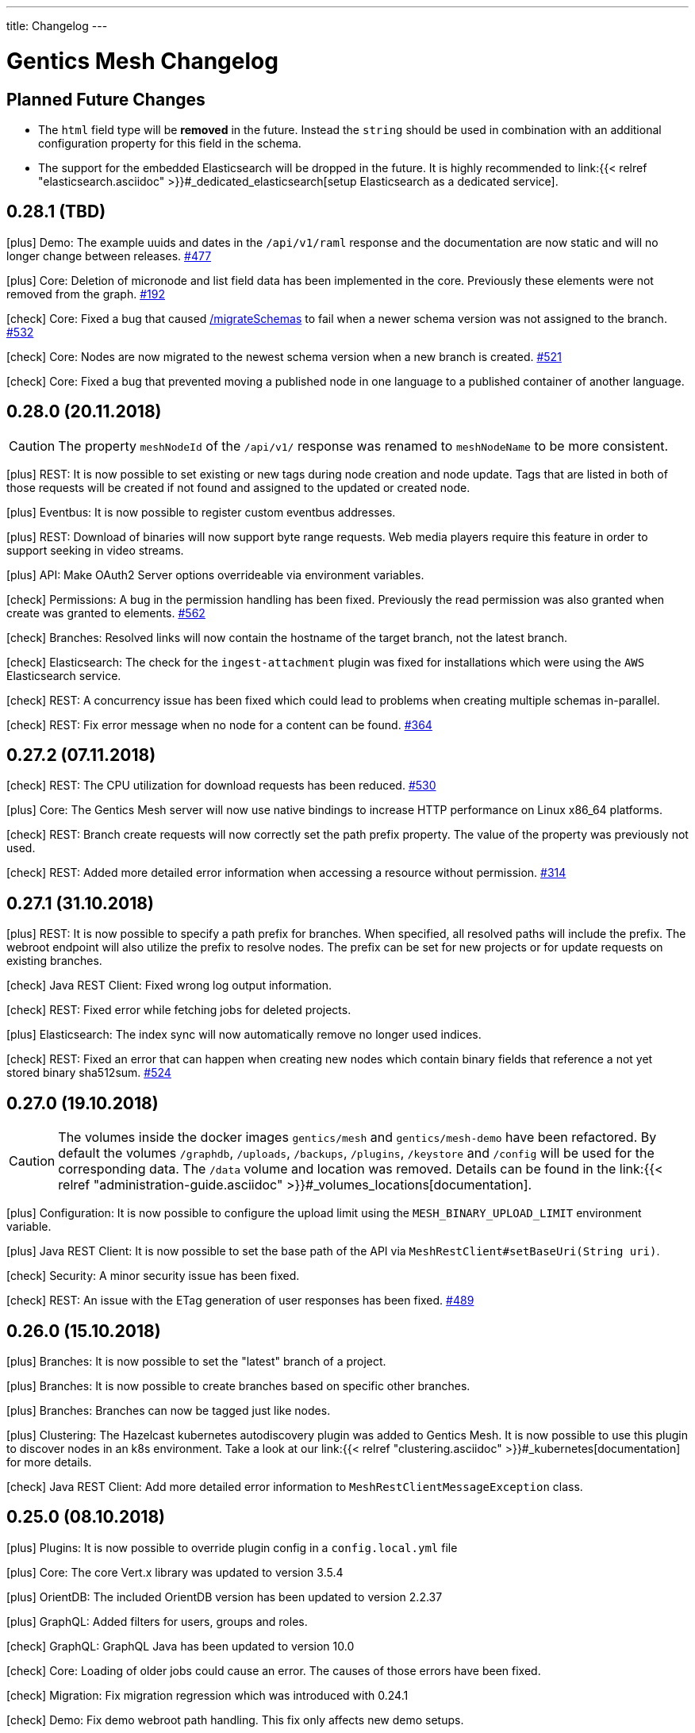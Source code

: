 ---
title: Changelog
---

:icons: font
:source-highlighter: prettify
:toc:

////
* Write changelog entries in present tense
* Include GitHub issue or PR if possible using link:http://...[#123] format
* Review your changelog entries
* Don't include security sensitive information in the changelog
* Include links to documentation if possible
////

= Gentics Mesh Changelog

[[expected]]
== Planned Future Changes

* The `html` field type will be **removed** in the future. Instead the `string` should be used in combination with an additional configuration property for this field in the schema.

* The support for the embedded Elasticsearch will be dropped in the future. It is highly recommended to link:{{< relref "elasticsearch.asciidoc" >}}#_dedicated_elasticsearch[setup Elasticsearch as a dedicated service].

[[v0.28.1]]
== 0.28.1 (TBD)

icon:plus[] Demo: The example uuids and dates in the `/api/v1/raml` response and the documentation are now static and will no longer change between releases. link:https://github.com/gentics/mesh/issues/477[#477]

icon:plus[] Core: Deletion of micronode and list field data has been implemented in the core. Previously these elements were not removed from the graph. link:https://github.com/gentics/mesh/issues/192[#192]

icon:check[] Core: Fixed a bug that caused link:https://getmesh.io/docs/api/#project__branches__branchUuid__migrateSchemas_post[/migrateSchemas] to fail when a newer schema version was not assigned to the branch. link:https://github.com/gentics/mesh/issues/532[#532]

icon:check[] Core: Nodes are now migrated to the newest schema version when a new branch is created. link:https://github.com/gentics/mesh/issues/521[#521]

icon:check[] Core: Fixed a bug that prevented moving a published node in one language to a published container of another language.

[[v0.28.0]]
== 0.28.0 (20.11.2018)

CAUTION: The property `meshNodeId` of the `/api/v1/` response was renamed to `meshNodeName` to be more consistent.

icon:plus[] REST: It is now possible to set existing or new tags during node creation and node update. Tags that are listed in both of those requests will be created if not found and assigned to the updated or created node.

icon:plus[] Eventbus: It is now possible to register custom eventbus addresses.

icon:plus[] REST: Download of binaries will now support byte range requests. Web media players require this feature in order to support seeking in video streams.

icon:plus[] API: Make OAuth2 Server options overrideable via environment variables.

icon:check[] Permissions: A bug in the permission handling has been fixed. Previously the read permission was also granted when create was granted to elements. link:https://github.com/gentics/mesh/issues/562[#562]

icon:check[] Branches: Resolved links will now contain the hostname of the target branch, not the latest branch.

icon:check[] Elasticsearch: The check for the `ingest-attachment` plugin was fixed for installations which were using the `AWS` Elasticsearch service.

icon:check[] REST: A concurrency issue has been fixed which could lead to problems when creating multiple schemas in-parallel.

icon:check[] REST: Fix error message when no node for a content can be found. link:https://github.com/gentics/mesh/issues/364[#364]

[[v0.27.2]]
== 0.27.2 (07.11.2018)

icon:check[] REST: The CPU utilization for download requests has been reduced. link:https://github.com/gentics/mesh/issues/530[#530]

icon:plus[] Core: The Gentics Mesh server will now use native bindings to increase HTTP performance on Linux x86_64 platforms.

icon:check[] REST: Branch create requests will now correctly set the path prefix property. The value of the property was previously not used.

icon:check[] REST: Added more detailed error information when accessing a resource without permission. link:https://github.com/gentics/mesh/issues/314[#314]

[[v0.27.1]]
== 0.27.1 (31.10.2018)

icon:plus[] REST: It is now possible to specify a path prefix for branches. When specified, all resolved paths will include the prefix. The webroot endpoint will also utilize the prefix to resolve nodes. The prefix can be set for new projects or for update requests on existing branches.

icon:check[] Java REST Client: Fixed wrong log output information.

icon:check[] REST: Fixed error while fetching jobs for deleted projects.

icon:plus[] Elasticsearch: The index sync will now automatically remove no longer used indices.

icon:check[] REST: Fixed an error that can happen when creating new nodes which contain binary fields that reference a not yet stored binary sha512sum. link:https://github.com/gentics/mesh/issues/524[#524]

[[v0.27.0]]
== 0.27.0 (19.10.2018)

CAUTION: The volumes inside the docker images `gentics/mesh` and `gentics/mesh-demo` have been refactored. By default the volumes `/graphdb`, `/uploads`, `/backups`, `/plugins`, `/keystore` and `/config` will be used for the corresponding data. The `/data` volume and location was removed. Details can be found in the link:{{< relref "administration-guide.asciidoc" >}}#_volumes_locations[documentation].

icon:plus[] Configuration: It is now possible to configure the upload limit using the `MESH_BINARY_UPLOAD_LIMIT` environment variable.

icon:plus[] Java REST Client: It is now possible to set the base path of the API via `MeshRestClient#setBaseUri(String uri)`.

icon:check[] Security: A minor security issue has been fixed.

icon:check[] REST: An issue with the ETag generation of user responses has been fixed. link:https://github.com/gentics/mesh/issues/489[#489]

[[v0.26.0]]
== 0.26.0 (15.10.2018)

icon:plus[] Branches: It is now possible to set the "latest" branch of a project.

icon:plus[] Branches: It is now possible to create branches based on specific other branches.

icon:plus[] Branches: Branches can now be tagged just like nodes.

icon:plus[] Clustering: The Hazelcast kubernetes autodiscovery plugin was added to Gentics Mesh. It is now possible to use this plugin to discover nodes in an k8s environment. Take a look at our link:{{< relref "clustering.asciidoc" >}}#_kubernetes[documentation] for more details.

icon:check[] Java REST Client: Add more detailed error information to `MeshRestClientMessageException` class.

[[v0.25.0]]
== 0.25.0 (08.10.2018)

icon:plus[] Plugins: It is now possible to override plugin config in a `config.local.yml` file

icon:plus[] Core: The core Vert.x library was updated to version 3.5.4

icon:plus[] OrientDB: The included OrientDB version has been updated to version 2.2.37

icon:plus[] GraphQL: Added filters for users, groups and roles.

icon:check[] GraphQL: GraphQL Java has been updated to version 10.0

icon:check[] Core: Loading of older jobs could cause an error. The causes of those errors have been fixed.

icon:check[] Migration: Fix migration regression which was introduced with 0.24.1

icon:check[] Demo: Fix demo webroot path handling. This fix only affects new demo setups.

[[v0.24.1]]
== 0.24.1 (02.10.2018)

icon:plus[] Config: It is now possible to configure the path to the mesh lock file using the `MESH_LOCK_PATH` environment variable. link:https://github.com/gentics/mesh/issues/506[#506]

icon:plus[] It is now possible to add custom languages by configuration.

icon:check[] UI: Added a scrollbar to the schema dropdown menu. link:https://github.com/gentics/mesh-ui/pull/163[#163]

icon:check[] Core: A inconsistency within the webroot path handling has been fixed. Previously the webroot path uniqueness checks would not work correctly once another branch has been added.

icon:check[] REST: The response error code handling for uploads has been updated. Previously no error 413 was returned when the upload limit was reached.

icon:check[] Elasticsearch: The initial sync check will be omitted if no elasticsearch has been configured.

icon:check[] Java REST Client: fixed a bug that could lead to duplicate request headers.

[[v0.24.0]]
== 0.24.0 (25.07.2018)

CAUTION: The default value of `25` for the `perPage` parameter has been removed. By default all elements will be returned and no paging will be applied.

icon:check[] Core: A regression within the webroot performance enhancement fix of `0.23.0` has been fixed.

[[v0.23.0]]
== 0.23.0 (24.07.2018)

CAUTION: The breadcrumb of the REST node response and the breadcrumb of the node type in GraphQL has changed. The first element is now the root node of the project followed by its descendants including the currently queried node. Previously the order was reversed. Additionally the root node and the current were missing. link:https://github.com/gentics/mesh/issues/398[#398]

CAUTION: The concept of releases has been renamed into branches. The database structure will automatically be updated.

* The following query parameters have been changed: `release` -> `branch`,  `updateAssignedReleases` -> `updateAssignedBranches`, `updateReleaseNames` -> `updateBranchNames`
* The `releases` endpoint was renamed to `branches`.
* The `mesh.release.created`, `mesh.release.updated`, `mesh.release.deleted` events have been changed to `mesh.branch.created`, `mesh.branch.updated`, `mesh.branch.deleted`.
* The Java REST Models have been renamed. (e.g.: ReleaseCreateRequest -> BranchCreateRequest)
* I18n messages have been changed accordingly.
* The GraphQL field `release` has been renamed to `branch`. The type name was also updated.

icon:plus[] Elasticsearch: The base64 encoded binary document data will no longer be stored in the search index.

icon:plus[] Elasticsearch: The `/search/status` endpoint now has a new field `available`, which shows if Elasticsearch is currently ready to process search queries.

icon:plus[] Elasticsearch: An error was fixed which was thrown when Elasticsearch was disabled and a re-sync was scheduled.

icon:plus[] REST: Added `?etag=false` query parameter which can be used to omit the etag value generation in order to increase performance when etags are not needed.

icon:plus[] REST: Added `?fields=uuid,username` query parameter which can be used to filter the response to only include the listed fields within a response. The filters work for most responses and can be used to increase write performance for REST.

icon:plus[] GraphQL: It is now possible to filter schemas by their container flag.

icon:check[] GraphQL: Fixed a bug that caused an error when multiple queries where executed concurrently.

icon:check[] Core: Increased performance for webroot endpoint.

icon:plus[] REST: Re-enabled SSL options. It is now possible to configure SSL via `MESH_HTTP_SSL_KEY_PATH`, `MESH_HTTP_SSL_CERT_PATH`, `MESH_HTTP_SSL_ENABLE` environment options.

[[v0.22.7]]
== 0.22.7 (12.11.2018)

icon:check[] Elasticsearch: The check for the `ingest-attachment` plugin was fixed for installations which were using the `AWS` Elasticsearch service.

icon:plus[] API: Make OAuth2 Server options overrideable via environment variables.

[[v0.22.6]]
== 0.22.6 (30.10.2018)

icon:check[] Java REST Client: Fixed wrong log output information.

icon:check[] REST: Fixed error while fetching jobs for deleted projects.

icon:plus[] Elasticsearch: The index sync will now automatically remove no longer used indices.


[[v0.22.5]]
== 0.22.5 (12.10.2018)

icon:plus[] A default paging value can now be configured via the `defaultPageSize` field in the `mesh.yml` file, or the `MESH_DEFAULT_PAGE_SIZE` environment variable.

icon:check[] Java REST Client: Add more detailed error information to `MeshRestClientMessageException` class.

[[v0.22.4]]
== 0.22.4 (08.10.2018)

icon:check[] REST: The response error code handling for uploads has been updated. Previously no error 413 was returned when the upload limit was reached.

icon:check[] Elasticsearch: The initial sync check will be omitted if no elasticsearch has been configured.

icon:plus[] Plugins: It is now possible to override plugin config in a `config.local.yml` file.

[[v0.22.3]]
== 0.22.3 (20.09.2018)

icon:plus[] It is now possible to add custom languages by configuration.

[[v0.22.2]]
== 0.22.2 (13.09.2018)

icon:check[] Java REST Client: fixed a bug that could lead to duplicate request headers

[[v0.22.1]]
== 0.22.1 (14.08.2018)

icon:plus[] Migration: The micronode and release migration performance has been greatly enhanced.

[[v0.22.0]]
== 0.22.0 (19.07.2018)

icon:bullhorn[] Metadata extraction

[quote]
____
This version of Gentics Mesh introduces the __Metadata extraction__ of file uploads (PDF, Images).
GPS information of images will now be added to the search index. That information can be used to run link:{{< relref "elasticsearch.asciidoc" >}}#_search_nodes_by_geolocation_of_images[geo search queries].
A detailed description of this feature can be found in our {{< relref "features.asciidoc" >}}#_metadata_handling[File Uploads Documentation].

Existing binary fields will not be automatically be processed to provide the metadata. You need to manually re-upload the data in order to generate the metadata properties.
____

icon:check[] Image: Focal point information within binary fields will now be utilized when invoking a download request which contains `?crop=fp&height=200&width=100`. Previously the stored information was not used and no focal point cropping was executed. link:https://github.com/gentics/mesh/issues/417[#417]

icon:check[] Schema: A minor issue within the schema diff mechanism has been fixed. Previously the `elasticsearch` property was not correctly handled if an empty object has been provided during an update.

[[v0.21.5]]
== 0.21.5 (14.07.2018)

icon:check[] REST: The order of elements within a micronode list field will now be correctly preserved. Previously the order would change once the list reached a size of about 20 elements. link:https://github.com/gentics/mesh/issues/469[#469]

icon:check[] Memory: The memory footprint for deletion, publish and unpublish operations has been greatly reduced.

icon:check[] Config: Fixed handling of `MESH_VERTX_WORKER_POOL_SIZE` and `MESH_VERTX_EVENT_POOL_SIZE` environment variables. These variables were previously ignored.

icon:check[] REST: The node update response will now contain the updated node in the correct language. Any provided language parameter will be ignored.

icon:plus[] REST: The amount of fields which will be returned can now be tuned using the `?fields` query parameter. The parameter can be used to improve the write performance by only including the `uuid` parameter in the response. 

icon:plus[] Core: The core Vert.x library was updated to version 3.5.3

[[v0.21.4]]
== 0.21.4 (09.07.2018)

icon:plus[] Migration: Segment path conflicts will now automatically be resolved during the node migration. Information about actions taken can be found within the response of the job migration.

icon:plus[] Migration: The node migration performance has been greatly enhanced. link:https://github.com/gentics/mesh/issues/453[#453]

icon:check[] Elasticsearch: Start up of Gentics Mesh will now fail early if the embedded Elasticsearch server can't be started. link:https://github.com/gentics/mesh/issues/445[#445]

icon:check[] Elasticsearch: The error logging has been enhanced. More detailed information will be logged if an index can't be created.

icon:check[] UI: Fixed potential encoding issues in the UI on systems which are not using the UTF-8 default character set.

icon:check[] Core: Fixed a bug that caused an unwanted schema migration when a schema update without any changes was invoked. This was the case with the `elasticsearch` properties.

[[v0.21.3]]
== 0.21.3 (19.06.2018)

icon:check[] GraphQL: Fixed a bug that caused an error when multiple queries where executed concurrently.

icon:check[] GraphQL: The language fallback handling for node reference fields has been enhanced. The language of the node will now be utilized when no language fallback has been specified.

icon:check[] GraphQL: The language fallback handling has been enhanced. The language fallback will now automatically be passed along to load nested fields.

icon:check[] GraphQL: The link resolving of html and string fields has been updated. Previously the language of the node which contained the field was not taken into account while resolving mesh links in these fields.

[[v0.21.2]]
== 0.21.2 (13.06.2018)

icon:check[] Elasticsearch: A compatibility issue with Elasticsearch instances which were hosted on Amazon AWS has been fixed. Previously the check for installed ES plugins failed.


[[v0.21.1]]
== 0.21.1 (28.05.2018)

icon:plus[] Elasticsearch: It is now possible to configure https://www.elastic.co/guide/en/elasticsearch/reference/current/mapping.html[custom mappings] for binary fields. Currently only the `mimeType` and `file.content` fields can be mapped. An example for this mapping can be found in the link:{{< relref "elasticsearch.asciidoc" >}}#_binary_fields[Gentics Mesh search documentation].

[[v0.21.0]]
== 0.21.0 (27.05.2018)

icon:bullhorn[] Binary Search

[quote]
____
This version of Gentics Mesh introduces the __Binary Search support__.

The https://www.elastic.co/guide/en/elasticsearch/plugins/6.2/ingest-attachment.html[Elasticsearch Ingest Attachment Plugin] will be utilized if possible to process text file uploads (PDF, DOC, DOCX).
A detailed description of this feature can be found in our link:{{< relref "elasticsearch.asciidoc" >}}#_binarysearch[Elasticsearch Documentation].
____

icon:plus[] Elasticsearch: It is now possible to configure a prefix string within the search options. Multiple Gentics Mesh installations with different prefixes can now utilize the same Elasticsearch server. Created indices and pipelines will automatically be prefixed. Other elements which do not start with the prefix will be ignored.

[[v0.20.0]]
== 0.20.0 (25.05.2018)

icon:bullhorn[] OAuth2 Support

[quote]
____
This version of Gentics Mesh introduces the __OAuth2 authentication support__. A detailed description of this feature can be found in our link:{{< relref "authentication.asciidoc" >}}#_oauth2[Authentication Documentation].
____

icon:plus[] Plugins: All plugin endpoints will now automatically be secured via the configured authentication mechanism.

icon:check[] Plugins: The admin client token will no longer expire. The token was previously only valid for one hour.

icon:check[] Plugins: When deployment of a plugin fails during plugin initialization, the plugin can now be redeployed without restarting Gentics Mesh.

icon:check[] Plugins: Fixed a bug which prevented the user client from using the correct token was fixed. The user client will now utilize the correct user token.

[[v0.19.2]]
== 0.19.2 (02.05.2018)

icon:check[] Docker: The base image of the Gentics Mesh docker container has been reverted back to `java:openjdk-8-jre-alpine`. We will switch to Java 10 with the upcoming OrientDB 3.0.0 update.

icon:check[] UI: In some cases the UI did not load fast. We updated the caching mechanism to quickly load the UI after a new Gentics Mesh version has been deployed.

[[v0.19.1]]
== 0.19.1 (30.04.2018)

icon:plus[] REST: The `/api/v1/admin/consistency/repair` endpoint has been added. The endpoint can be used to verify and directly repair found inconsistencies. 
                  The `/api/v1/admin/consistency/check` endpoint response has been updated to also include information about the action which will be performed by `/repair` in order to repair the inconsistency.
                  You can read more about these endpoints in the link:{{< relref "administration-guide.asciidoc" >}}#_database_consistency[database consistency] section in our administration documentation.

[[v0.19.0]]
== 0.19.0 (28.04.2018)

icon:bullhorn[] Plugin System

[quote]
____
This version of Gentics Mesh introduces the _Plugin System_. A detailed description of this feature can be found in our link:{{< relref "plugin-system.asciidoc" >}}[Plugin System Documentation].
____

icon:plus[] The base image of the Gentics Mesh docker container has been changed to `openjdk:10-slim`.

icon:plus[] Logging: The logging verbosity has been further decreased.

[[v0.18.3]]
== 0.18.3 (25.04.2018)

icon:check[] REST: Add error response when updating a user node reference without specifying the project name.

icon:check[] REST: Fixed the root cause of an inconsistency which caused the deletion of referenced nodes when deleting a node.

[[v0.18.2]]
== 0.18.2 (23.04.2018)

CAUTION: Database revision was updated due to OrientDB update. Thus only an link:{{< relref "clustering.asciidoc" >}}#_offline_upgrade[offline upgrade] can be performed when using clustered mode.

CAUTION: The generation of the search index document version has been reworked in order to increase index sync performance.
         A triggered index sync will thus re-sync all documents. Triggering the sync action is not required and can be executed at any time.

icon:plus[] Backup/Restore: It is now no longer required to restart the server after a backup has been restored via the `/api/v1/admin/graphdb/restore` endpoint. link:https://github.com/gentics/mesh/issues/387[#387]

icon:plus[] OrientDB: The included OrientDB version has been updated to version 2.2.34

icon:plus[] Consistency: Additional consistency checks have been added.

icon:check[] Consistency: Various consistency issues have been fixed.

icon:check[] REST: Fixed various security related issues.

icon:check[] Core: Image data in binary fields will now only be processed/transformed if the binary is in a readable file format. The readable image file formats are `png`, `jpg`, `bmp` and `gif`.

icon:check[] Core: Added consistency checks for node versions.

icon:check[] Core: Deleting language versions of nodes will no longer create inconsistencies.

icon:check[] Core: Projects containing multiple releases can now be deleted without any error.

[[v0.18.1]]
== 0.18.1 (13.04.2018)

icon:check[] Core: Added consistency check for node containers.

icon:check[] GraphQL: Using filtering with nodes without content does not throw an error anymore.

icon:check[] REST: Added missing `hostname` and `ssl` property handling for release creation requests.

icon:check[] REST: Creating a release with fixed UUID will now invoke the node migration.

icon:check[] Java REST Client: The `eventbus()` method now correctly sends authorization headers.

icon:check[] Java Rest Client: Missing methods to start schema/microschema migrations for a release have been added.

[[v0.18.0]]
== 0.18.0 (06.04.2018)

icon:bullhorn[] GraphQL filtering

[quote]
____
This version of Gentics Mesh introduces _GraphQL filtering_. A detailed description of this feature can be found in our link:{{< relref "graphql.asciidoc" >}}#_filtering[Documentation].
____

---

CAUTION: Search: The  `/api/v1/search/reindex` endpoint was replaced by `/api/v1/search/sync`.

icon:plus[] Docs: The link:{{< relref "contributing.asciidoc" >}}[Contribution Guide] has been added.

icon:plus[] The `/api/v1/search/sync` endpoint can now be used to trigger the differential synchronization of search indices. 
            The indices will no longer be dropped and re-populated. Instead only needed actions will be executed to sync the index with the Gentics Mesh data.

icon:plus[] The `/api/v1/search/clear` endpoint has been added. It can be used to re-create all Elasticsearch indices which are managed by Gentics Mesh. 
            Note that this operation does not invoke the index sync.

icon:plus[] Docker: A new volume location for the data directory of the embedded elasticsearch has been added.
                    You can now use the `/elasticsearch/data` folder to mount your elasticsearch data files. link:https://github.com/gentics/mesh/issues/348[#348]

icon:plus[] REST: The `/api/v1/search/status` endpoint has been enhanced. The endpoint will now also return the current elasticsearch sync progress.

icon:plus[] Logging: The logging verbosity has been further decreased.

icon:check[] REST: Fix ETag generation for nodes.
                   Previously taking a node offline did not alter the ETag and this also lead to inconsistent status
                   information being displayed in the Mesh UI link:https://github.com/gentics/mesh/issues/345[#345]

icon:check[] Java Rest Client: Fix webroot requests never returns when containing whitespaces.

icon:check[] GraphQL: Fixed language parameter in nodes query method was ignored in some cases. link:https://github.com/gentics/mesh/issues/365[#365]

icon:check[] REST: The `/api/v1/microschemas` endpoint will now correctly detect name conflicts during microschema creation.

[[v0.17.3]]
== 0.17.3 (15.03.2018)

icon:check[] UI: Restrict nodes to certain schema if allow is set in node list fields.

[[v0.17.2]]
== 0.17.2 (13.03.2018)

icon:plus[] Docker: A new volume location for the `config` directory has been added. 
            You can now use the `/config` folder to mount your configuration files.

icon:plus[] Core: The Vert.x library has been downgraded to 3.5.0 due to a regression which could cause requests to not be handled by the HTTP Server.

[[v0.17.1]]
== 0.17.1 (08.03.2018)

icon:plus[] OrientDB: The included OrientDB version has been updated to version 2.2.33

icon:plus[] Core: The core Vert.x library was updated to version 3.5.1

icon:plus[] Config: It is now possible to configure the elasticsearch start-up timeout via the `search.startupTimeout` field in the `mesh.yml` or via the `MESH_ELASTICSEARCH_STARTUP_TIMEOUT` environment variable.

icon:plus[] Search: The reindex endpoint will now execute the reindex operation asynchronously.

icon:plus[] Search: Two new reindex specific events have been added: `mesh.search.reindex.failed`, `mesh.search.reindex.completed`.

icon:plus[] REST: The `GET /api/v1/search/status` endpoint response has been updated. The `reindexRunning` flag has been added.

icon:check[] Config: Fixed a bug which prevented optional boolean environment variables (e.g. `MESH_HTTP_CORS_ENABLE_ENV`) from being handled correctly.

icon:check[] Core: It is now possible to change the listType of a list field in a schema via the Rest-API.

icon:check[] Core: The server will now shutdown if an error has been detected during start-up.

icon:check[] REST: Fixed an error which led to inconsistent properties being shown in the job endpoint response.

icon:check[] Search: When calling reindex via the `POST /api/v1/search/reindex` endpoint the reindexing stopped after a certain amount of
  time because of a timeout in the database transaction. This has been fixed now.

icon:check[] REST: In some cases parallel file uploads of multiple images could cause the upload process to never finish. This has been fixed now. 

[[v0.17.0]]
== 0.17.0 (22.02.2018)

CAUTION: Search: The raw search endpoints now wraps a multisearch request. The endpoint response will now include the elasticsearch responses array. The query stays the same.

icon:plus[] Demo: The link:https://demo.getmesh.io/demo[demo application] was updated to use Angular 5.

icon:plus[] Core: Gentics Mesh can now be downgraded if the link:{{< relref "administration-guide.asciidoc" >}}#database-revisions[database revision] matches the needed revision of Gentics Mesh.

icon:plus[] Clustering: Gentics Mesh is now able to form cluster between different server versions. 
			A database revision hash will now be used to determine which versions of Gentics Mesh can form a cluster.
			Only instances with the same database revision hash are allowed to form a cluster.
			The current revision hash info is included in the `/api/v1` endpoint response.

icon:plus[] Various settings can now be overridden via link:{{< relref "administration-guide.asciidoc" >}}#_environment_variables[environment variables]. This is useful when dealing with docker based deployments.

icon:check[] Elasticsearch: Search requests failed on systems with many schemas. link:https://github.com/gentics/mesh/issues/303[#303]

icon:check[] Elasticsearch: Fixed handling of `search.url` settings which contained a https URL.

icon:check[] Image: The image resizer returned the original image if no `fpx`,`fpy` were present for a focal point image resize request. link:https://github.com/gentics/mesh/issues/272[#272]

icon:check[] Image: The focal point resize returned a slightly skewed image when using the `fpz` zoom factor. link:https://github.com/gentics/mesh/issues/272[#272]

icon:check[] Events: The `mesh.node.deleted` event was not handled correctly. This has been fixed now.

icon:check[] Core: It was possible to upload binaries with empty filenames. This has been fixed now: it is enforced that
				  a binary upload has a filename and content type which are not empty. link:https://github.com/gentics/mesh/issues/299[#299]

icon:check[] Core: If the keystore path was only a file name without a directory a NPE was thrown on start-up. This has been fixed now.

icon:check[] Core: After resetting a job via rest (admin/jobs/::uuid::/error) the job was not processed again.
                  This has been fixed now. link:https://github.com/gentics/mesh/issues/295[#295]

icon:check[] Core: When the migration for multiple nodes failed during a schema migration the error details could become very long.
					This has been fixed now. Error details in the job list will be truncated after a certain amount of characters.

icon:check[] Core: Image transformation calls previously did not copy the image properties of the binary field. 
                   Instead the filename and other properties were not copied to the new binary image field. This has been fixed now.

icon:plus[] REST: It is now possible use custom `HttpClientOptions` upon instantiation of a `MeshRestHttpClient`.

icon:check[] REST: The node response ETag now incorporates the uuids of all node references.

icon:check[] REST: The `/api/v1/auth/logout` endpoint will now correctly delete the `mesh.token` cookie. link:https://github.com/gentics/mesh/issues/282[#282]

[[v0.16.0]]
== 0.16.0 (07.02.2018)

CAUTION: Search: The contents of HTML and HTML list fields will now automatically be stripped of markup prior of indexing.

CAUTION: The `mesh.yml` search section has been updated. The `search.url` property replaces the `search.hosts` property.

[source,json]
----
search:
  url: "http://localhost:9200"
  timeout: 8000
  startEmbedded: false
----

icon:plus[] GraphQL: The underlying graphql-java library was updated to version 7.0.

icon:check[] REST: An error which prevented the `/api/v1` info endpoint from returning version information has been fixed.

icon:plus[] OrientDB: The included OrientDB Studio has been updated to version 2.2.32.

icon:plus[] Config: It is now possible to configure the JVM arguments of the embedded Elasticsearch server via the `search.embeddedArguments` property in the `mesh.yml` file.

icon:plus[] GraphQL: Schema fields can now be queried. Currently supported are `name`, `label`, `required` and `type`.

[[v0.15.0]]
== 0.15.0 (31.01.2018)

CAUTION: The embedded Elasticsearch was removed and replaced by a connector to a dedicated Elasticsearch server. It is highly recommended to verify existing queries due to breaking changes between Elasticsearch version 2.4 and 6.1.
Please also check the Elasticsearch changelog: link:https://www.elastic.co/guide/en/elasticsearch/reference/current/release-notes-6.1.0.html[Elasticsearch Changelog]

CAUTION: Configuration: The `mesh.yml` format has been updated. Please remove the `search` section or replace it with the following settings.

[source,json]
----
search:
  hosts:
  - hostname: "localhost"
    port: 9200
    protocol: "http"
  startEmbeddedES: true
----

CAUTION: The Elasticsearch update may affect custom mappings within your schemas. You may need to manually update your schemas.

Elasticsearch 6.1 compliant example for the commonly used raw field:

[source,json]
----
{
    "fields": {
        "raw": {
            "type": "keyword",
            "index": true
        }
    }
}
----

CAUTION: The `unfilteredCount` GraphQL paging property has been removed. You can now use the `totalCount` property instead.

CAUTION: Gentics Mesh will automatically extract and start an embedded Elasticsearch server into the `elasticsearch` folder. The old search index (e.g: `data/searchIndex`) can be removed. 

CAUTION: The user which is used to run the process within the docker image has been changed. You may need to update your data volume ownership to uid/gid 1000.

icon:plus[] REST: The UUID of the referenced binary data will now also be listed for binary fields. Fields which share the same binary data will also share the same binary UUID.

icon:plus[] GraphQL: It is now possible to read the focal point information and binary uuid of binary fields.

icon:plus[] Docs: The link:{{< relref "elasticsearch.asciidoc" >}}[Elasticsearch integration documentation] has been enhanced.

icon:plus[] Search: The overall search performance has been increased.

icon:plus[] Logging: The logging verbosity has been further decreased.

[[v0.14.2]]
== 0.14.2 (30.01.2018)

icon:check[] Elasticsearch: Fixed a bug which caused an internal error when granting multiple permissions to the same element at the same time.

icon:check[] GraphQL: The `linkType` parameter for string and html fields now causes the the link to be rendered in the language of the queried node if no language information is given.

[[v0.14.1]]
== 0.14.1 (19.01.2018)

icon:check[] Core: Fixed a deadlock situation which could occur when handling more than 20 image resize requests in parallel. Image resize operations will now utilize a dedicated thread pool.

icon:check[] Core: Fixed a bug which caused permission inconsistencies when deleting a group from the system.

icon:plus[] REST: Added support to automatically handle the `Expect: 100-Continue` header. We however recommend to only use this header for upload requests.
Using this header will otherwise reduce the response times of your requests. Note that PHP curl will add this header by default.
You can read more about the link:https://support.urbanairship.com/hc/en-us/articles/213492003--Expect-100-Continue-Issues-and-Risks[header here].

[[v0.14.0]]
== 0.14.0 (16.01.2018)

CAUTION: The image manipulation query parameters `cropx`, `cropy`, `croph` and `cropw` have been replaced by the `rect` parameter. The `rect` parameter contains the needed values `rect=x,y,w,h`.

CAUTION: The image manipulation query parameter `width` was renamed to `w`. The parameter `height` was renamed to `h`.

CAUTION: The binary transformation request request was updated. The crop parameters are now nested within the `cropRect` object.

CAUTION: It is now required to specify the crop mode when cropping an image. Possible crop modes are `rect` which will utilize the specified crop area or `fp` which will utilize the focal point information in order to crop the image.

icon:plus[] Image: It is now possible to specify a focal point within the binary field of an image.
                   This focal point can be used to automatically crop the image in a way so that the focused area is kept in the image.
                   The focal point can also be manually specified when requesting an image.
                   This will overrule any previously stored focal point information within the binary field.

icon:plus[] UI: The admin UI has been updated to use the renamed image parameters.

[[v0.13.3]] 
== 0.13.3 (12.01.2018)

icon:check[] Core: Optimized concurrency when handling binary data streams (e.g: downloading, image resizing)

icon:check[] Core: Fixed some bugs which left file handles open and thus clogged the system. This could lead a lock-up of the system in some cases.

[[v0.13.2]]
== 0.13.2 (11.01.2018)

icon:plus[] Java Rest Client: It is now possible to retrieve the client version via `MeshRestClient.getPlainVersion()`.

icon:check[] Core: The consistency checks have been enhanced.

icon:check[] Core: Fixed some bugs which left file handles open and thus clogged the system. This could lead a lock-up of the system in some cases.

[[v0.13.1]]
== 0.13.1 (05.01.2018)

icon:check[] Core: A Vert.x bug has been patched which caused HTTP requests to fail which had the "Connection: close" header set.

icon:check[] REST: A concurrency issue has been addressed which only happens when deleting and creating projects in fast succession.

icon:check[] Core: A potential concurrency issue has been fixed when handling request parameters.

[[v0.13.0]]
== 0.13.0 (02.01.2018)

CAUTION: The Java REST client was updated to use RxJava 2.

icon:plus[] Core: The internal RxJava code has been migrated to version 2.

[[v0.12.0]]
== 0.12.0 (21.12.2017)

CAUTION: The `search.httpEnabled` option within the `mesh.yml` has been removed. The embedded elasticsearch API can no longer be directly accessed via HTTP. The existing endpoint `/api/v1/:projectName/search` is unaffected by this change.

icon:plus[] Core: The core Vert.x library was updated to version 3.5.0

icon:plus[] Core: The internal server routing system has been overhauled.

== 0.11.8 (18.12.2017)

icon:check[] Image: Fixed a bug which left file handles open and thus clogged the system. This could lead a lock-up of the system in some cases.

== 0.11.7 (17.12.2017)

icon:check[] UI: Fixed an issue where the name in the explorer content list in always shown in English. link:https://github.com/gentics/mesh/issues/23[#23]

icon:check[] Storage: Binary field deletion has been made more resilient and will no longer fail if the referenced binary data is not stored within used binary storage. link:https://github.com/gentics/mesh/issues/235[#235]

icon:plus[] REST: The `hostname` and `ssl` properties have been added to the project create request. This information will be directly added to the initial release of the project. The properties can thus be changed by updating the project.

icon:plus[] REST: The link resolver mechanism was enhanced to also consider the `hostname` and `ssl` flag of the release of the node which is linked. 
                  The link resolver will make use of these properties as soon as mesh links point to nodes of foreign projects.
                  You can read more on this topic in the link:{{< relref "features.asciidoc" >}}#crossdomainlinks[cross domain link section] of our documentation.

== 0.11.6 (15.12.2017)

icon:plus[] Search: The automatic recreation of the search index will now also occur if an empty search index folder was found.

icon:check[] UI: Nodes are now always reloaded when the edit button is clicked in the explorer content list. link:https://github.com/gentics/mesh-ui/issues/16[#16]

icon:check[] UI: Fixed an issue that was causing a click on a node in the explorer list to open it like a container, even if it is not a container.

icon:check[] UI: Dropdowns for required string fields with the allowed attribute now properly require a value to be set in order to save the node.

icon:check[] UI: Fixed a issue where contents of a micronode were not validated before saving a node.

icon:check[] Core: Reduce the memory load of the ChangeNumberStringsToNumber-changelog by reducing the size of a single transactions.

icon:check[] Image: Image handling has been optimized. Previously resizing larger images could temporarily lock up the http server.

== 0.11.5 (14.12.2017)

icon:plus[] UI: Add multi binary upload dialogue. Users can now upload multiple files at once by clicking the button next to the create node button.

icon:plus[] UI: Binary fields can now be used as display fields. The filename is used as the display name for the node. link:https://github.com/gentics/mesh-ui/issues/11[#11]

icon:plus[] UI: It is now possible to specify the URL to the front end of a system. This allows users to quickly go to the page that represents the node in the system.
  See the default `mesh-ui-config.js` or the link:{{< relref "user-interface.asciidoc" >}}#_configuration[online documentation] for more details. link:https://github.com/gentics/mesh-ui/issues/14[#14]

icon:plus[] Upload: The upload handling code has been refactored in order to process the uploaded data in-parallel.

icon:plus[] Storage: The binary storage mechanism has been overhauled in preparation for Amazon S3 / link:https://minio.io/[Minio] support.
                     The data within the local binary storage folder and all binary fields will automatically be migrated.
                     The created `binaryFilesMigrationBackup` folder must be manually removed once the migration has finished.

icon:plus[] Core: The OrientDB graph database was updated to version 2.2.31

icon:plus[] Core: Binary fields can now be chosen as display fields. The value of the display field is the filename of the binary.

icon:plus[] REST: The display name has been added to the node response. It can be found in the key `displayName`.

icon:plus[] GraphQL: The display name can now be fetched from a node via the `displayName` field.

icon:check[] UI: Nodes in the "Select Node..." dialogue are now sorted by their display name. link:https://github.com/gentics/mesh-ui/issues/15[#15]

icon:check[] UI: The "Select Node..." dialogue now remembers the last position it was opened. link:https://github.com/gentics/mesh-ui/issues/12[#12]

icon:check[] UI: The dropdown for list types in the schema editor now only shows valid list types.

icon:check[] UI: Fixed a bug that causes image preview to disappear after saving a node. link:https://github.com/gentics/mesh-ui/issues/18[#18]

icon:check[] Core: A bug has been fixed which prevented node updates. The issue occurred once a node was updated from which a language variant was previously deleted.

icon:check[] Search: The search index will now automatically be recreated if the search index folder could not be found.

icon:check[] Core: The values of number-fields where stored as strings in the database which caused issues when converting numbers to and from string. 
                   This has been fixed: the values of number-fields will now be stored as numbers.

icon:check[] Schema: The schema deletion process will now also include all schema versions, referenced changes and jobs.

icon:check[] Clustering: A NPE which could occur during initial setup of a clustered instance has been fixed.

== 0.11.4 (07.12.2017)

icon:check[] Core: Fixed various errors which could occur when loading a node for which the editor or creator user has been previously deleted.

== 0.11.3 (30.11.2017)

icon:plus[] Core: Various performance enhancements have been made to increase the concurrency handling and to lower the request times.

icon:plus[] Websocket: It is now possible to register to a larger set of internal events. 
            A full list of all events is documented within the link:{{< relref "features.asciidoc" >}}#_eventbus_bridge_websocket[eventbus bridge / websocket documentation].

icon:plus[] Config: The eventloop and worker pool size can now be configured within the `mesh.yml` file.

icon:plus[] Logging: The logging verbosity was reduced.

icon:plus[] GraphQL: It is now possible to load a list of all languages of a node via the added `.languages` field.

icon:plus[] GraphQL: The underlying graphql-java library was updated to version 6.0

icon:check[] Core: Fixed a bug which prevented uploading multiple binaries to the same node.

icon:check[] UI: Fixed error message handling for failed save requests.

icon:check[] UI: Fixed the dropdown positioning in IE within the node edit area.

icon:check[] Memory: The memory usage for micronode migrations has been improved.

== 0.11.2 (21.11.2017)

icon:plus[] Core: The OrientDB graph database was updated to version 2.2.30

icon:check[] Core: Fixed a bug which caused unusual high CPU usage. link:https://github.com/gentics/mesh/issues/201[#201]

== 0.11.1 (13.11.2017)

icon:plus[] Elasticsearch: Add support for inline queries.

icon:check[] Elasticsearch: In some cases the connection to Elasticsearch was not directly ready during start up. This caused various issues. A start-up check has been added in order to prevent this.

icon:check[] Schema: A bug within the schema update mechanism which removed the urlField property value has been fixed.

icon:check[] Elasticsearch: A deadlock situation which could occur during schema validation was fixed.

== 0.11.0 (11.11.2017)

CAUTION: GraphQL: The root field `releases` has been removed. The root field `release` now takes no parameters and loads the active release.

CAUTION: Elasticsearch: Search queries will now automatically be wrapped in a boolean query in order to check permissions much more efficiently. 

CAUTION: The schema field property `searchIndex` / `searchIndex.addRaw` has been removed. The property was replaced by a mapping definition which can be added to each field. 
         All schemas will automatically be migrated to the new format. Please keep in mind to also update any existing schema files which you may have stored externally.

```json
{
  "name": "dummySchema",
  "displayField": "name",
  "fields": [
    {
      "name": "name",
      "label": "Name",
      "required": true,
      "type": "string",
      "elasticsearch": {
        "raw": {
          "index": "not_analyzed",
          "type": "string"
        }
      }
    }
  ]
}
```

icon:plus[] Schema: It is now possible to configure index settings and custom search index field mappings within the schema. 

The index settings can be used to define new link:https://www.elastic.co/guide/en/elasticsearch/reference/current/analysis-analyzers.html[analyzers] and link:https://www.elastic.co/guide/en/elasticsearch/reference/current/analysis-tokenizers.html[tokenizer] or other additional link:https://www.elastic.co/guide/en/elasticsearch/guide/current/_index_settings.html[index settings].
The specified settings will automatically be merged with a default set of settings. 

Once a new analyzer has been defined it can be referenced by custom field mappings which can now be added to each field.
The specified field mapping will be added to the generated fields property of the mapping. You can read more about this topic in the link:https://www.elastic.co/guide/en/elasticsearch/reference/current/multi-fields.html[fields mapping documentation] of Elasticsearch.

```json
{
  "name": "dummySchema",
  "displayField": "name",
  "elasticsearch": {
    "settings": {
      "number_of_shards" :   1,
      "number_of_replicas" : 0
    },
    "analysis" : {
      "analyzer" : {
        "suggest" : {
          "tokenizer" : "mesh_default_ngram_tokenizer",
          "char_filter" : [ "html_strip" ],
          "filter" : [ "lowercase" ]
        }
      }
    }
  },
  "fields": [
    {
      "name": "name",
      "label": "Name",
      "required": true,
      "type": "string",
      "elasticsearch": {
        "suggest": {
          "analyzer": "suggest",
          "type": "string"
        }
      }
    }
  ]
}
```

You can use the `POST /api/v1/utilities/validateSchema` endpoint to validate and inspect the effective index configuration.

icon:plus[] REST: The `POST /api/v1/utilities/validateSchema` and `POST /api/v1/utilities/validateMicroschema` endpoints can now be used to validate a schema/microschema JSON without actually storing it.
                     The validation response will also contain the generated Elasticsearch index configuration.

icon:plus[] GraphQL: Nodes can now be loaded in the context of a schema. This will return all nodes which use the schema.

icon:plus[] Search: The `/api/v1/rawSearch/..` and `/api/v1/:projectName/rawSearch/..` endpoints have been added. These can be used to invoke search requests which will return the raw elasticsearch response JSON. 
                       The needed indices will automatically be selected in order to only return the type specific documents. Read permissions on the document will also be automatically checked.

icon:plus[] Search: Error information for failed Elasticsearch queries will now be added to the response.

icon:plus[] Webroot: The schema property `urlFields` can now used to specify fields which contain webroot paths.
                     The webroot endpoint in turn will first try to find a node which specified the requested path.
                     If no path could be found using the urlField values the regular segment path will be used to locate the node.
                     This feature can be used to set custom urls or short urls for your nodes.

icon:check[] Performance: Optimized binary download memory usage.

icon:check[] REST: Fixed a bug which prevented pages with more then 2000 items from being loaded.

== 0.10.4 (10.10.2017)

CAUTION: REST: The `availableLanguages` field now also contains the publish information of the languages of a node.

icon:check[] REST: Fixed a bug in the permission system. Permissions on microschemas will now correctly be updated when applying permission recursively on projects.

icon:check[] REST: ETags will now be updated if the permission on the element changes.

icon:check[] Core: Various bugs within the schema / microschema migration code have been addressed and fixed.

icon:check[] Core: The search index handling has been updated. A differential synchronization will be run to update the new search index and thus the old index data can still be used.

icon:check[] Performance: Removing permissions has been optimized.

icon:plus[] UI: A new action was added to the node action context menu. It is now possible to unpublish nodes.

icon:plus[] UI: The Mesh UI was updated.

icon:plus[] Config: It is now possible to configure the host to which the Gentics Mesh http server should bind to via the `httpServer.host` setting in the `mesh.yml` file. Default is still 0.0.0.0 (all interfaces).

icon:plus[] REST: The `/api/v1/:projectName/releases/:releaseUuid/migrateSchemas` and `/api/v1/:projectName/releases/:releaseUuid/migrateMicroschemas` endpoints have been changed from `GET` to `POST`.

icon:plus[] REST: The `/api/v1/admin/reindex` and `/api/v1/admin/createMappings` endpoints have been changed from `GET` to `POST`.

icon:plus[] CLI: It is now possible to reset the admin password using the `-resetAdminPassword` command line argument.

icon:plus[] GraphQL: The underlying graphql-java library was updated to version 5.0

icon:plus[] Core: The OrientDB graph database was updated to version 2.2.29

== 0.10.3 (18.09.2017)

icon:plus[] Logging: The `logback.xml` default logging configuration file will now be placed in the `config` folder. The file can be used to customize the logging configuration.

icon:plus[] Configuration: It is now possible to set custom properties within the elasticsearch setting.

icon:plus[] Core: The OrientDB graph database was updated to version 2.2.27

icon:plus[] REST: It is now possible to set and read permissions using paths which contain the project name. Example:  `GET /api/v1/roles/:roleUuid/permissions/:projectName/...`

icon:check[] Search: A potential race condition has been fixed. This condition previously caused the elasticsearch to no longer accept any changes.

icon:check[] Performance: The REST API performance has been improved by optimizing the JSON generation process. link:https://github.com/gentics/mesh/issues/141[#141]

== 0.10.2 (14.09.2017)

icon:book[] Documentation: The new link:{{< relref "security.asciidoc" >}}[security] and link:{{< relref "performance.asciidoc" >}}[performance] sections have been added to our documentation.

icon:plus[] The *Webroot-Response-Type* header can now be used to differentiate between a webroot binary and node responses. The values of this header can either be *binary* or *node*.

icon:plus[] The `/api/v1/admin/status/migrations` endpoint was removed. 
            The status of a migration job can now be obtained via the `/api/v1/admin/jobs` endpoint. Successfully executed jobs will no longer be removed from the job list.

icon:plus[] The `/api/v1/:projectName/release/:releaseUuid/schemas` and `/api/v1/:projectName/release/:releaseUuid/microschemas` endpoint has been reworked.
            The response format has been updated. The status and uuid of the job which has been invoked when the migration was started will now also be included in this response. 

icon:check[] Java REST Client: A potential threading issue within the Java REST Client has been fixed. Vert.x http clients will no longer be shared across multiple threads.

icon:check[] Memory: Reduce memory footprint of microschema migrations. link:https://github.com/gentics/mesh/issues/135[#135]

icon:check[] Fixed handling "required" and "allow" properties of schema fields when adding fields to schemas.

== 0.10.1 (08.09.2017)

icon:plus[] Clustering: Added link:{{< relref "clustering.asciidoc" >}}#_node_discovery[documentation] and support for cluster configurations which use a list of static IP adresses instead of multicast discovery.

icon:plus[] Node Migration: The node migration performance has been increased.

icon:plus[] REST: Added new endpoints `/api/v1/admin/jobs` to list and check queued migration jobs. The new endpoints are described in the link:{{< relref "features.asciidoc" >}}#_executing_migrations[feature documentation].

icon:check[] Search: The `raw` field will no longer be added by default to the search index. Instead it can be added using the new `searchIndex.addRaw` flag within the schema field.
             Please note that the raw field value in the search index will be automatically truncated to a size of 32KB. Otherwise the value can't be added to search index.

icon:check[] Migration: Interrupted migrations will now automatically be started again after the server has been started. Failed migration jobs can be purged or reset via the `/api/v1/admin/jobs` endpoint.

icon:check[] Migration: Migrations will no longer fail if a required field was added. The field will be created and no value will be set. Custom migration scripts can still be used to add a custom default value during migration.

[source,json]
----
{
    "name" : "name",
    "label" : "Name",
    "required" : true,
    "type" : "string",
    "searchIndex": {
        "addRaw": true
    }
}
---- 

icon:check[] Java REST Client: Various missing request parameter implementations have been added to the mesh-rest-client module.

icon:check[] Node Migration: A bug has been fixed which prevented node migrations with more then 5000 elements from completing.

icon:check[] GraphQL: Updated GraphiQL browser to latest version to fix various issues when using aliases.

== 0.10.0 (04.09.2017)


CAUTION: Manual Change: Configuration changes. For already existing `mesh.yml` files, the `nodeName` setting has to be added. Choose any name for the mesh instance.

CAUTION: Manual Change: Configuration changes. The `clusterMode` setting has been deprecated in favour of the new cluster configuration. This setting must be removed from the `mesh.yml` file.

[CAUTION]
=====================================================================
Manual Change: The configuration files `mesh.yml`, `keystore.jceks` must be moved to a subfolder `config` folder.

[source,bash]
----
mkdir config
mv mesh.yml config
mv keystore.jceks config
----
=====================================================================

[CAUTION]
=====================================================================
Manual Change: The graph database folder needs to be moved. Please create the `storage` subfolder and move the existing data into that folder.

[source,bash]
----
mkdir -p data/graphdb/storage
mv data/graphdb/* data/graphdb/storage/
----
=====================================================================

icon:plus[] Clustering: This release introduces the master-master clustering support. You can read more about clustering and the configuration in the link:{{< relref "clustering.asciidoc" >}}[clustering documentation].

icon:plus[] Core: The OrientDB graph database was updated to version 2.2.26

icon:plus[] REST: The `/api/v1/admin/consistency/check` endpoint has been added. The endpoint can be used to verify the database integrity.

icon:check[] Core: Fixed missing OrientDB roles and users for some older graph databases. Some graph databases did not create the needed OrientDB user and roles. These roles and users are needed for the OrientDB server and are different from Gentics Mesh users and roles.

icon:check[] REST: Invalid date strings were not correctly handled. An error will now be thrown if a date string can't be parsed.

icon:check[] REST: The delete handling has been updated.
                   It is now possible to specify the `?recursive=true` parameter to recursively delete nodes.
                   By default `?recursive=false` will be used. Deleting a node which contains children will thus cause an error.
                   The behaviour of node language deletion has been updated as well. Deleting the last language of a node will also remove this node. This removal will again fail if no `?recursive=true` query parameter has been added.

== 0.9.28 (28.08.2017)

icon:check[] Core: The permission check system has been updated. The elements which have only `readPublished` permission can now also be read if the user has only `read` permission. The `read` permission automatically also grants `readPublished`.

icon:check[] Java REST Client: The classes `NodeResponse` and `MicronodeField` now correctly implement the interface `FieldContainer`.

icon:check[] REST: The endpoint `/api/v1/{projectName}/nodes/{nodeUuid}/binary/{fieldName}` did not correctly handle the read published nodes permission. This has been fixed now. link:https://github.com/gentics/mesh/issues/111[#111]

== 0.9.27 (23.08.2017)

icon:plus[] GraphQL: It is now possible to retrieve the unfiltered result count. This count is directly loaded from the search provider and may not match up with the exact filtered count.
            The advantage of this value is that it can be retrieved very fast.

icon:plus[] Java REST Client: The client now also supports encrypted connections.

icon:check[] REST: Invalid date were not correctly handled. An error will now be thrown if a date string can't be parsed.

icon:check[] GraphQL: Various errors which occurred when loading a schema of a node via GraphQL have been fixed now.

== 0.9.26 (10.08.2017)

icon:plus[] UI: Added CORS support. Previously CORS was not supported by the UI.

icon:check[] REST API: Added a missing allowed CORS headers which were needed to use the Gentics Mesh UI in a CORS environment.

icon:check[] UI: Fixed translation action. Previously a error prevented translations from being executed.

icon:check[] UI: Fixed image handling for binary fields. Previously only the default language image was displayed in the edit view. This has been fixed.

== 0.9.25 (09.08.2017)

icon:plus[] Demo: The demo dump extraction will now also work if an empty data exists. This is useful when providing a docker mount for the demo data.

icon:plus[] GraphQL: The paging performance has been improved.

icon:plus[] Core: Various missing permission checks have been added.

icon:check[] Core: A bug in the schema changes apply code has been fixed. The bug previously prevented schema changes from being applied.

== 0.9.24 (03.08.2017)

icon:plus[] REST API: Added idempotency checks for various endpoints to prevent execution of superfluous operations. (E.g: Assign role to group, Assign schema to project)

icon:check[] Core: Fixed a bug which prevented micronodes from being transformed. SUP-4751

== 0.9.23 (02.08.2017)

icon:plus[] Rest-Client: It is now possible to configure the base uri for the rest client.

icon:plus[] GraphQL: It is now possible to get the reference of all projects from schemas and microschemas.

icon:check[] UI: Date fields now work with ISO 8601 strings rather than Unix timestamps.

icon:check[] UI: Fixed bugs with lists of microschemas. (SUP-4712)

icon:check[] UI: Fixed mouse clicks not working in lists in FF and (partially) in IE/Edge. (SUP-4717)

icon:check[] Core: The reindex performance has been increased and additional log output will be provided during operations actions.

== 0.9.22 (28.07.2017)

icon:plus[] REST API: It is now possible to create nodes, users, groups, roles, releases and projects using a provided uuid.

icon:check[] Versioning: A publish error which was caused due to a bug in the node language deletion code has been fixed.

== 0.9.21 (26.07.2017)

icon:plus[] Core: The OrientDB graph database was updated to version 2.2.24

icon:check[] Core: Fixed handling of ISO8601 dates which did not contain UTC flag or time offset value. Such dates could previously not be stored. Note that ISO8601 UTC dates will always be returned.

icon:check[] GraphQL: URL handling of the GraphQL browser has been improved. Previously very long queries lead to very long query parameters which could not be handled correctly. The query browser will now use the anchor part of the URL to store the query.

icon:check[] Migration: The error handling within the schema migration code has been improved.

icon:plus[] GraphQL: It is now possible to load the schema version of a node using the ```schema``` field.

icon:check[] Versioning: Older Gentics Mesh instances (>0.8.x) were lacking some draft information. This information has been added now.

== 0.9.20 (21.07.2017)

icon:plus[] License: The license was changed to Apache License 2.0

icon:plus[] Schema Versions: The schema version field type was changed from `number` to `string`. It is now also possible to load schema and microschema versions using the `?version` query parameter.

icon:check[] Search: The error reporting for failing queries has been improved.

icon:check[] Search: The total page count value has been fixed for queries which were using `?perPage=0`.

== 0.9.19 (07.07.2017)

icon:check[] UI: Fixed adding node to node list.

icon:check[] Docs: Various endpoints were not included in the generated RAML. This has been fixed now.

== 0.9.18 (30.06.2017)

icon:plus[] Demo: Fixed demo data uuids.

icon:plus[] Core: The OrientDB graph database was updated to version 2.2.22

icon:plus[] Core: The Ferma OGM library was updated to version 2.2.2

== 0.9.17 (21.06.2017)

icon:check[] UI: A bug which prevented micronodes which contained empty node field from being saved was fixed.

icon:check[] Core: Issues within the error reporting mechanism have been fixed.

icon:plus[] Server: The Mesh UI was added to the mesh-server jar.

icon:plus[] Core: The internal transaction handling has been refactored.

icon:plus[] Core: The Vert.x core dependency was updated to version 3.4.2

icon:plus[] API: The version field of node responses and publish status responses are now strings instead of objects containing the version number.

== 0.9.16 (19.06.2017)

icon:book[] Documentation: Huge documentation update.

== 0.9.15 (19.06.2017)

icon:check[] GraphQL: Fixed loading tags for nodes.

== 0.9.14 (09.06.2017)

icon:check[] WebRoot: Bugs within the permission handling have been fixed. It is now possible to load nodes using only the *read_published* permission. This permission was previously ignored.

icon:check[] GraphQL: An introspection bug which prevented graphiql browser auto completion from working correctly has been fixed. The bug did not occur on systems which already used microschemas. 

== 0.9.13 (08.06.2017)

icon:check[] UI: The UI was updated. An file upload related bug was fixed.

icon:check[] UI: Schema & Microschema description is no longer a required field.

== 0.9.12 (08.06.2017)

icon:check[] GraphQL: Fixed handling of node lists within micronodes.

icon:check[] GraphQL: Fixed Micronode type not found error.

icon:check[] GraphQL: Fixed GraphQL API for system which do not contain any microschemas.

icon:check[] GraphQL: Fixed permission handling and filtering when dealing with node children.

== 0.9.11 (07.06.2017)

icon:plus[] GraphQL: The GraphQL library was updated. Various GraphQL related issues have been fixed.

== 0.9.10 (29.05.2017)

icon:plus[] Schemas: The default content and folder schemas have been updated. The `fileName` and `folderName` fields have been renamed to `slug`. The `name` field was removed from the content schema and a `teaser` field has been added.
These changes are optional and thus not automatically applied to existing installations.

icon:plus[] Demo: The `folderName` and `fileName` fields have been renamed to `slug`. This change only affects new demo installations.


icon:check[] GraphQL: The language fallback handling was overhauled. The default language will no longer be automatically be append to the list of fallback languages. This means that loading nodes will only return nodes in those languages which have been specified by the `lang` argument.

icon:check[] GraphQL: The `path` handling for nodes within node lists has been fixed. Previously it was not possible to retrieve the `path` and various other fields for those nodes.

== 0.9.9 (19.05.2017)

icon:plus[] Core: The OrientDB graph database was updated to version 2.2.20.

icon:plus[] API: The following endpoints were moved:

 * `/api/v1/admin/backup`  ⟶  `/api/v1/admin/graphdb/backup`
 * `/api/v1/admin/export`  ⟶  `/api/v1/admin/graphdb/export`
 * `/api/v1/admin/import`  ⟶  `/api/v1/admin/graphdb/import`
 * `/api/v1/admin/restore` ⟶  `/api/v1/admin/graphdb/restore`

icon:plus[] Core: Added `/api/v1/:projectName/releases/:releaseUuid/migrateMicroschemas` endpoint which can be used to resume previously unfinished micronode migrations.

icon:plus[] Performance: The startup performance has been increased when dealing with huge datasets.

icon:plus[] Auth: The anonymous authentication mechanism can now also be disabled by setting the `Anonymous-Authentication: disable` header. This is useful for client applications which don't need or want anonymous authentication. The Gentics Mesh REST client has been enhanced accordingly.

icon:plus[] Core: The read performance of node lists has been improved.

icon:plus[] Core: The write performance of nodes has been improved.

icon:plus[] Demo: The demo data have been updated. The a folderName and fileName field has been added to the demo schemas.

icon:plus[] GraphQL: Added micronode list handling. Previously it was not possible to handle micronode list fields.

icon:check[] Core: Fixed NPE that was thrown when loading releases on older systems.

icon:check[] Core: An upgrade error has been fixed which was caused by an invalid microschema JSON format error.

icon:check[] UI: You will no longer be automatically logged in as anonymous user once your session expires.

icon:check[] Core: The language fallback handling for node breadcrumbs has been fixed. Previously the default language was not automatically added to the handled languages.

== 0.9.8 (08.05.2017)

icon:plus[] UI: Microschemas can now be assigned to projects.

icon:plus[] UI: Descriptions can now be assigned to schemas & microschemas.

icon:plus[] Core: A bug was fixed which prevented the node response `project` property to be populated.

icon:plus[] Core: The redundant `isContainer` field was removed from the node response.

icon:plus[] Core: Various bugs for node migrations have been fixed.

icon:plus[] Core: The allow property for micronode schema fields will now correctly be handled.

icon:plus[] Core: Microschemas will now be assigned to projects during a schema update. This only applies for microschemas which are referenced by the schema (e.g. via a micronode field).

icon:plus[] Core: The OrientDB graph database was updated to version 2.2.19.

== 0.9.7 (28.04.2017)

icon:plus[] GraphQL: The nested `content` and `contents` fields have been removed. The properties of those fields have been merged with the `node` / `nodes` field.

icon:plus[] GraphQL: The field names for paged resultset meta data have been updated to better match up with the REST API fields.

icon:plus[] GraphQL: A language can now be specified when loading node reference fields using the `lang` argument.

icon:plus[] GraphQL: It is now possible to resolve links within loaded fields using the `linkType` field argument.

icon:plus[] Auth: Support for anonymous access has been added to mesh. Requests which do not provide a `mesh.token` will automatically try to use the `anonymous` user. This user is identified by `username` and the thus no anonymous access support is provided if the user can't be located.

icon:plus[] GraphQL: It is now possible to retrieve the path for a content using the `path` field. The `Node.languagePaths` has been removed in favour of this new field.

icon:plus[] Auth: It is now possible to issue API tokens via the `GET /api/v1/users/:userUuid/token` endpoint. API tokens do not expire and work in conjunction with the regular JWT authentication mechanism. These tokens should only be used when SSL is enabled. The `DELETE /api/v1/users/:userUuid/token` endpoint can be used to revoke the issued API token. Only one API token is supported for one user. Generating a new API token will invalidate the previously issued token.

icon:check[] GraphQL: An error was fixed which occurred when loading a node using a bogus uuid.

icon:check[] Auth: An error which caused the keystore loading process to fail was fixed. 

== 0.9.6 (14.04.2017)

icon:plus[] It is now possible to resume previously aborted schema migrations via the `/api/v1/:projectName/releases/:releaseUuid/migrateSchemas` endpoint.

icon:plus[] Auth: The Java keystore file will now automatically be created if none could be found. The keystore password will be taken from the `mesh.yml` file or randomly generated and stored in the config.

icon:check[] Core: Migration errors will no longer cause a migration to be aborted. The migration will continue and log the errors. An incomplete migration can be resumed later on.

icon:check[] Core: Fixed node migration search index handling. Previous migrations did not correctly update the index. A automatic reindex will be invoked during startup.

== 0.9.5 (13.04.2017)

icon:check[] Core: The schema check for duplicate field labels has been removed. The check previously caused schema updates to fail.

== 0.9.4 (13.04.2017)

icon:check[] UI: Fixed project creation.

icon:check[] UI: Fixed error when attempting to translate a node.

icon:check[] UI: Fixed incorrect search query.

icon:check[] UI: Display error when attempting to publish a node with an unpublished ancestor

icon:check[] JWT: The `signatureSecret` property within the Gentics Mesh configuration has been renamed to `keystorePassword`.

icon:plus[] JWT: It is now possible to configure the algorithm which is used to sign the JWT tokens.

icon:plus[] Java: The Java model classes have been updated to provide fluent API's.

icon:plus[] Demo: It is now possible to access elasticsearch head UI directly from mesh via http://localhost:8080/elastichead - The UI will only be provided if the elasticsearch http ports are enabled. Only enable this for development since mesh will not protect the Elasticsearch HTTP server.

icon:plus[] Core: Downgrade and upgrade checks have been added. It is no longer possible to run Gentics Mesh using a dump which contains data which was touched by a newer mesh version. Upgrading a snapshot version of Gentics Mesh to a release version can be performed under advisement.

== 0.9.3 (10.04.2017)

icon:check[] UI: A bug which prevented assigning created schemas to projects was fixed.

icon:check[] A bug which could lead to concurrent request failing was fixed.

icon:check[] Error handling: A much more verbose error will be returned when creating a schema which lacks the type field for certain schema fields.

icon:check[] GraphQL: A bug which lead to incorrect column values for GraphQL errors was fixed.

icon:plus[] The OrientDB dependency was updated to version 2.2.18.

icon:plus[] GraphQL: The container/s field was renamed to content/s to ease usage.

icon:plus[] GraphQL: It is no longer possible to resolve nodes using the provided webroot path. The path argument and the resolving was moved to the `content` field.

== 0.9.2 (04.04.2017)

icon:plus[] The `/api/v1/admin/backup`, `/api/v1/admin/restore`, `/api/v1/admin/import`, `/api/v1/admin/export` endpoints were added to the REST API. These endpoint allow the creation of backup dumps.

icon:plus[] GraphQL: It is now possible to execute elasticsearch queries. within the GraphQL query.

icon:plus[]  GraphQL: It is now possible to resolve a partial web root path using the `child` field of a node.

icon:plus[]  GraphQL: It is now possible to resolve information about the running mesh instance via GraphQL.

icon:check[] Various issues with the linkType argument within the GraphQL API have been fixed.

icon:check[] Fixed NPE that occurred when loading a container for a language which did not exist.

== 0.9.1 (28.03.2017)

icon:check[] The `Access-Control-Allow-Credentials: true` Header will now be returned when CORS support is enabled.

icon:check[] A NullPointerException within the Java Rest Client was fixed.

icon:check[] The AngularJS Demo was updated.

== 0.9.0 (27.03.2017)

icon:plus[] Gentics Mesh now supports GraphQL.

icon:important[] The `expandAll` and `expand` parameters will be removed within an upcoming release of Gentics Mesh. We highly recommend to use the GraphQL endpoint instead if you want to fetch deeply nested data.

icon:plus[] Schema name validation - Schema and microschema names must only contain letter, number or underscore characters.

icon:plus[] Node Tag Endpoint

The endpoint `/api/v1/:projectName/nodes/:nodeUuid/tags` was enhanced. It is now possible to post a list of tag references which will be applied to the node. Tags which are not part of the list will removed from the node. Tags which do not exist will be created. Please note that tag families will not automatically be created.

The `tags` field within the node response was updated accordingly.

== 0.8.3 (24.02.2017)

icon:plus[] Tags are now also indexed in the node document in the field `tagFamilies`, grouped by tag families.

== 0.8.2 (23.02.2017)

icon:check[] The trigram filter configuration was updated so that all characters will be used to tokenize the content.

== 0.8.1 (21.02.2017)

icon:check[] A bug which prevented index creation in certain cases was fixed.

== 0.8.0 (10.02.2017)

icon:plus[] Names, string fields and html field values will now be indexed using the https://www.elastic.co/guide/en/elasticsearch/guide/current/ngrams-compound-words.html[trigram analyzer].

icon:plus[] Binary Endpoint Overhaul

The field API endpoint `/api/v1/:projectName/nodes/:nodeUuid/languages/:language/fields/:field` was removed and replaced by the binary `/api/v1/:projectName/nodes/:nodeUuid/binary` endpoint.
The binary endpoints are now also versioning aware and handle conflict detection. It is thus required to add the `language` and `version` form data parameters to the upload request. 

icon:plus[] Transform Endpoint Overhaul

The endpoint `/api/v1/:projectName/nodes/:nodeUuid/languages/:language/fields/:field/transform` was renamed to `/api/v1/:projectName/nodes/:nodeUuid/binaryTransform`.
The transform endpoint will now return the updated node.  

icon:plus[] The no longer needed schemaReference property was removed from node update requests.

icon:plus[] The rootNodeUuid property within node project response was changed. 

[quote, Example]
____
Old structure:
[source,json]
----
{
…
  "rootNodeUuid" : "cd5ac8943a4448ee9ac8943a44a8ee25",
…
}
----

New structure:
[source,json]
----
{
…
  "rootNode": {
    "uuid" : "cd5ac8943a4448ee9ac8943a44a8ee25",
  },
…
}
----
____

icon:plus[] The parentNodeUuid property within node create requests was changed. 

[quote, Example]
____
Old structure:
[source,json]
----
{
…
  "parentNodeUuid" : "cd5ac8943a4448ee9ac8943a44a8ee25",
…
}
----

New structure:
[source,json]
----
{
…
  "parentNode": {
    "uuid" : "cd5ac8943a4448ee9ac8943a44a8ee25",
  },
…
}
----
____

icon:plus[] JSON Schema information have been added to the RAML API documentation. This information can now be used to generate REST model types for various programming languages.

icon:plus[] The navigation response JSON was restructured. The root element was removed. 

[quote, Example]
____
Old structure:
[source,json]
----
{
  "root" : {
    "uuid" : "cd5ac8943a4448ee9ac8943a44a8ee25",
    "node" : {…},
    "children" : […]
  }
}
----

New structure:
[source,json]
----
{
  "uuid" : "cd5ac8943a4448ee9ac8943a44a8ee25",
  "node" : {…},
  "children" : […]
}
----
____



== 0.7.0 (19.01.2017)

icon:bullhorn[] Content releases support

[quote]
____
This version of Gentics Mesh introduces _Content Releases_. A detailed description of this feature can be found in our https://getmesh.io/docs[Documentation].
____

icon:bullhorn[] Versioning support

[quote]
____
This version of Gentics Mesh introduces versioning of contents. A detailed description of the versioning feature can be found in our https://getmesh.io/docs[Documentation].

Important changes summary:

* Node update request must now include the version information
* The query parameter `?version=published` must be used to load published nodes. Otherwise the node will not be found because the default version scope is __draft__.
* Two additional permissions for nodes have been added: __publish__, __readpublished__

Existing databases will automatically be migrated during the first setup.
____

icon:plus[] The missing *availableLanguages* and *defaultLanguage* parameters have been added to the *mesh-ui-config.js* file. Previously no language was configured which removed the option to translate contents.

icon:plus[] Image Property Support - The binary field will now automatically contain properties for image *width*, image *height* and the main *dominant color* in the image.

icon:plus[] API Version endpoint -  It is now possible to load the mesh version information via a `GET` request to `/api/v1/`.

icon:plus[] Project endpoint - The current project information can now be loaded via a `GET` request to `/api/v1/:projectName`.

icon:check[] When the search indices where recreated with the reindex endpoint, the mapping for the raw fields was not added. This has been fixed now.

icon:check[] The search index mapping of fields of type "list" were incorrect and have been fixed now.

icon:check[] Various issues with the schema node migration process have been fixed.

== 0.6.29 (07.03.2017)

icon:plus[] The documentation has been enhanced.

icon:check[] Missing fields could cause error responses. Instead the missing fields will now be set to null instead.

== 0.6.28 (21.10.2016)

icon:check[] Missing fields could cause error responses. Instead the missing fields will now be set to null instead.

== 0.6.27 (07.10.2016)

icon:check[] Various issues with the schema node migration process have been fixed.

== 0.6.26 (05.10.2016)

icon:plus[] The maximum transformation depth limit was raised from 2 to 3.

== 0.6.25 (20.09.2016)

icon:plus[] The used Vert.x version was bumped to 3.3.3.

== 0.6.24 (19.09.2016)

icon:plus[] The Gentics Mesh admin ui has been updated. The UI will no longer send basic auth information for succeeding requests which were invoked after the login action had been invoked. Instead the basic auth login information will only be send directly during login.

icon:check[] A bug within the breadcrumb resolver has been fixed. Previously breadcrumbs did not account for language fallback options and thus returned a 404 path for nodes which used a different language compared to the language of the retrieved node. This has been fixed.

== 0.6.23 (14.09.2016)

icon:check[] The missing availableLanguages and defaultLanguage parameters have been added to the mesh-ui-config.js file. Previously no language was configured which removed the option to translate contents.

== 0.6.22 (24.08.2016)

icon:plus[] It is now possible to publish language variants. Previously it was only possible to publish nodes. This affected all language variants of the node.

== 0.6.21 (17.08.2016)

icon:plus[] The debug output in case of errors has been enhanced.

== 0.6.20 (03.08.2016)

icon:check[] The changelog processing action for existing installations was fixed.

== 0.6.19 (02.08.2016)

icon:check[] Mesh-Admin-UI was updated to version 0.6.13

== 0.6.18 (24.06.2016)

icon:check[] Previously a search request which queried a lot of nodes could result in a StackOverflow exception. The cause for this exception was fixed.

icon:plus[] The gentics/mesh and gentics/mesh-demo images now use the alpine flavour base image and thus the size of the image stack has been reduced.

icon:plus[] The performance of the search endpoints have been improved.

== 0.6.17 (22.06.2016)

icon:check[] The path property within the node response breadcrumb was not set. The property will contain the resolved webroot path for the breadcrumb element. No value will be set if the resolveLinks query parameter was configured or set to OFF. CL-459

== 0.6.16 (21.06.2016)

icon:plus[] Gzip compression support was added. JSON responses are now pretty printed by default.

== 0.6.15 (20.06.2016)

icon:plus[] Mesh-Admin-UI was updated to version 0.6.12

== 0.6.13 (17.06.2016)

icon:plus[] Mesh-Admin-UI was updated to version 0.6.10

== 0.6.12 (02.06.2016)

icon:check[] A bug within the schema migration process was fixed. The label field was previously not correctly handled for newly added fields.

icon:check[] A bug within the schema migration process was fixed. The segmentfield value was reset to null when updating a schema. This has been fixed now.

icon:check[] The "AllChangeProperties" field was removed from the JSON response of schema fields.

== 0.6.11 (31.05.2016)

icon:check[] A bug which prevented node reference deletion was fixed. It is now possible to delete node references using a json null value in update requests.

icon:plus[] OrientDB was updated to version 2.1.18

== 0.6.10 (25.05.2016)

icon:check[] It is now possible to grant and revoke permissions to microschemas using the roles/:uuid/permissions endpoint.

== 0.6.9 (04.05.2016)

icon:plus[] The mesh-ui was updated.

icon:plus[] It is now possible to also include non-container nodes in a navigation response using the includeAll parameter. By default only container nodes will be included in the response.

icon:check[] A minor issue within the webroot path handling of node references was fixed. CL-425

icon:check[] Fixed label and allow field property handling when updating schema fields. CL-357

icon:check[] Various concurrency issues have been addressed.

== 0.6.8 (26.04.2016)

icon:plus[] The mesh-ui was updated.

icon:plus[] OrientDB was updated to version 2.1.16

== 0.6.7 (25.04.2016)

icon:check[] Update checker. A bug that prevented the update checker from working correctly was fixed.

== 0.6.6 (06.04.2016)

icon:bullhorn[] Public open beta release

icon:check[] A bug within the reindex changelog entry was fixed. The bug prevented the node index to be recreated.

icon:check[] The mesh-ui-config.js default apiUrl parameter was changed to /api/v1 in order to allow access from hosts other than localhost.

== 0.6.5 (05.04.2016)

icon:check[] The displayField value was missing within the node search document. The value was added.

icon:check[] The changelog execution information was added to the demo data dump and thus no further changelog execution will happen during mesh demo startup.

icon:check[] An edge case that could cause multiple stack overflow exception was fixed.

icon:plus[] A Cache-Control: no-cache header has been set to mesh responses.

icon:plus[] The mesh-ui was updated.

icon:check[] Various search index related bugs have been fixed.

icon:plus[] The mesh-ui configuration file was renamed to mesh-ui.config.js 

== 0.6.4 (24.03.2016)

icon:plus[] The mesh ui was updated.

== 0.6.3 (22.03.2016)

icon:plus[] Database migration/changelog system.
       A changelog system was added to mesh. The system is used to upgrade mesh data from one mesh version to another.

icon:plus[] The *published* flag can now be referenced within an elasticsearch query.

icon:check[] It was not possible to update the *allow* flag for schema lists (e.g. micronode lists). This has been fixed now.

icon:check[] The schema migration process did not update the node search index correctly. 
       In some cases duplicate nodes would be returned (the old node and the migrated one).
       This has been fixed. Only the latest version of nodes will be returned now.

icon:check[] A NPE was fixed which occurred when updating or creating a node list which included elements which could not be found. (CL-358)

icon:check[] A typo within the search model document for users was fixed.
       The property `emailadress` was renamed to `emailaddress`. 

== 0.6.2 (15.03.2016)

icon:check[] The microschema and schema permission field was always empty for newly created elements.

== 0.6.1 (14.03.2016)

icon:plus[] Added mesh-ui to gentics/mesh docker image

== 0.6.0 (14.03.2016)

icon:plus[] Added image API endpoint
  Images can now be resized and cropped using the image endpoint.

icon:plus[] Added schema versioning

icon:plus[] Added schema migration process
  It is now possible to update schemas. Custom migration 
  handlers can be defined in order to modify the node data.

icon:plus[] Added Micronodes/Microschemas
  A new field type has been added which allows creation of micronodes.

icon:plus[] Webroot API
  The webroot REST endpoint was added which allows easy retrieval of nodes by its web path.

icon:plus[] JWT Authentication support has been added
  It is now possible to select JWT in order to authenticate the user.
  
icon:plus[] Navigation Endpoint
  The navigation REST endpoint was added which allows retrieval of navigation tree data which can be used to render navigations.

icon:plus[] Added docker support
  It is now possible to start mesh using the gentics/mesh or gentics/mesh-demo docker image.

icon:plus[] Vert.x update
  The Vert.x dependency was updated to version 3.2.1

icon:check[] Fixed paging issue for nested tags

== 0.5.0 (17.11.2015)

icon:important[] Closed beta release
